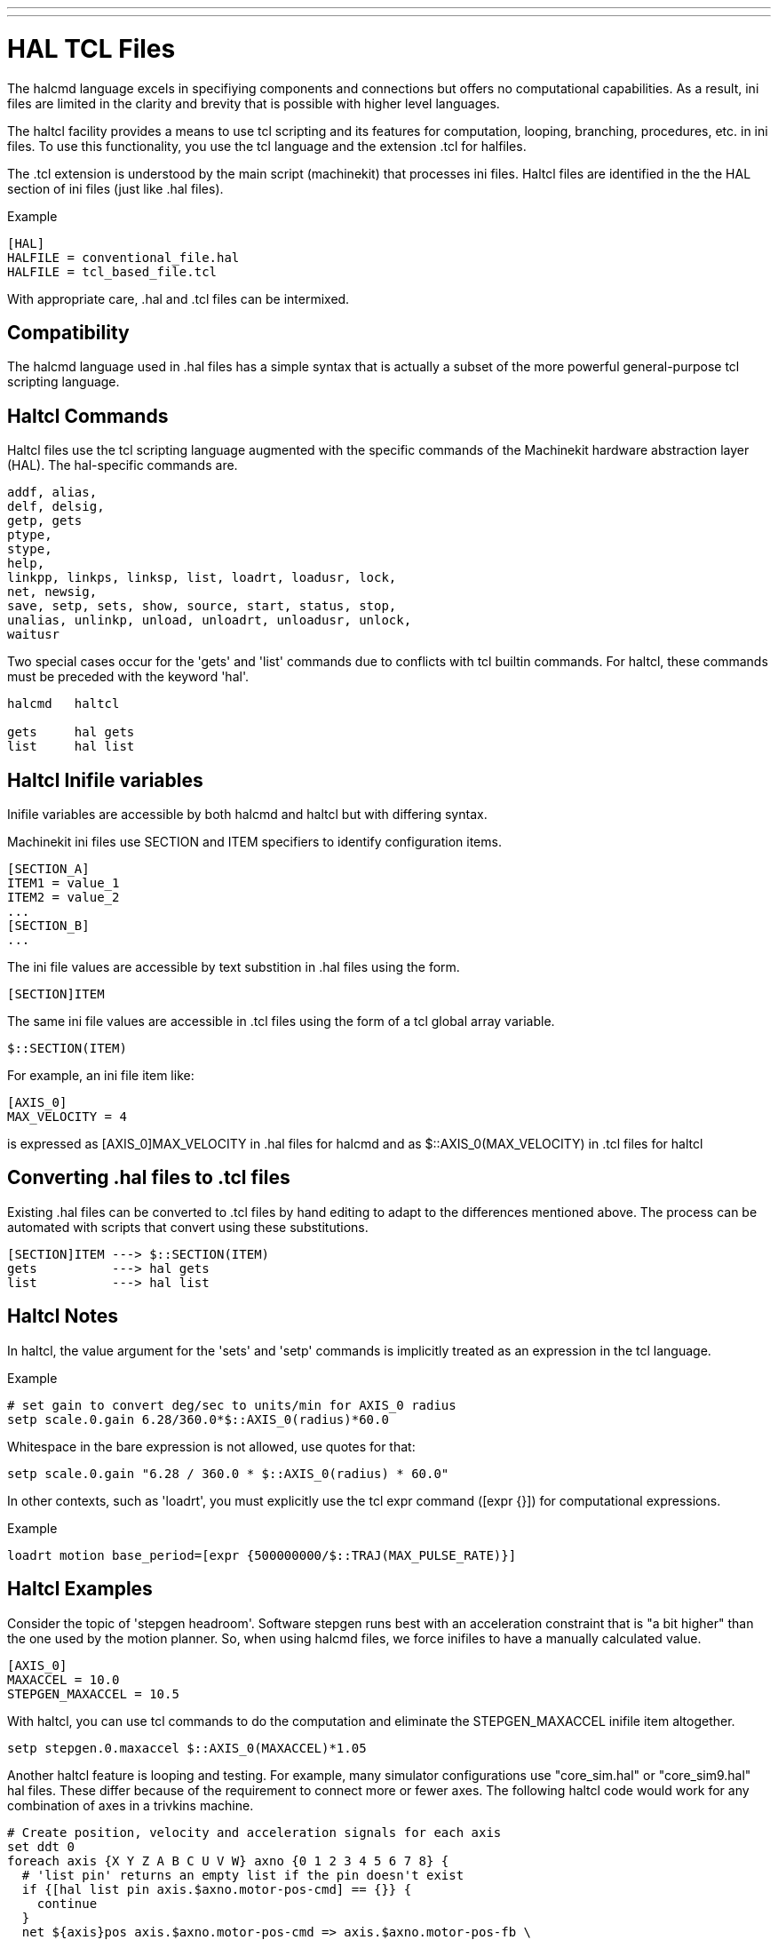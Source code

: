 ---
---

:skip-front-matter:

= HAL TCL Files
:toc:
[[cha:hal-tcl]] (((HAL TCL Files)))

The halcmd language excels in specifiying components and connections but
offers no computational capabilities.  As a result, ini files are limited in
the clarity and brevity that is possible with higher level languages.

The haltcl facility provides a means to use tcl scripting and its features for
computation, looping, branching, procedures, etc. in ini files.  To use this
functionality, you use the tcl language and the extension .tcl for halfiles.

The .tcl extension is understood by the main script (machinekit) that processes
ini files.  Haltcl files are identified in the the HAL section of ini files
(just like .hal files).

.Example
[source]
----
[HAL]
HALFILE = conventional_file.hal
HALFILE = tcl_based_file.tcl
----

With appropriate care, .hal and .tcl files can be intermixed.

== Compatibility

The halcmd language used in .hal files has a simple syntax that is actually a
subset of the more powerful general-purpose tcl scripting language.


== Haltcl Commands

Haltcl files use the tcl scripting language augmented with the specific
commands of the Machinekit hardware abstraction layer (HAL).  The hal-specific
commands are.

....
addf, alias,
delf, delsig,
getp, gets
ptype,
stype,
help,
linkpp, linkps, linksp, list, loadrt, loadusr, lock,
net, newsig,
save, setp, sets, show, source, start, status, stop,
unalias, unlinkp, unload, unloadrt, unloadusr, unlock,
waitusr
....

Two special cases occur for the 'gets' and 'list' commands due to
conflicts with tcl builtin commands.  For haltcl, these
commands must be preceded with the keyword 'hal'.

....
halcmd   haltcl

gets     hal gets
list     hal list
....


== Haltcl Inifile variables

Inifile variables are accessible by both halcmd and haltcl but with
differing syntax.

Machinekit ini files use SECTION and ITEM specifiers to identify
configuration items.

[source]
----
[SECTION_A]
ITEM1 = value_1
ITEM2 = value_2
...
[SECTION_B]
...
----

The ini file values are accessible by text substition in .hal files using the
form.

[source]
----
[SECTION]ITEM
----

The same ini file values are accessible in .tcl files using the form of a tcl
global array variable.

[source]
----
$::SECTION(ITEM)
----

For example, an ini file item like:

[source]
----
[AXIS_0]
MAX_VELOCITY = 4
----

is expressed as   [AXIS_0]MAX_VELOCITY  in .hal files for halcmd
and as          $::AXIS_0(MAX_VELOCITY) in .tcl files for haltcl

== Converting .hal files to .tcl files

Existing .hal files can be converted to .tcl files by hand editing to adapt to
the differences mentioned above.  The process can be automated with scripts
that convert using these substitutions.

[source]
----
[SECTION]ITEM ---> $::SECTION(ITEM)
gets          ---> hal gets
list          ---> hal list
----

== Haltcl Notes

In haltcl, the value argument for the 'sets' and 'setp' commands
is implicitly treated as an expression in the tcl language. 

.Example
[source]
----
# set gain to convert deg/sec to units/min for AXIS_0 radius
setp scale.0.gain 6.28/360.0*$::AXIS_0(radius)*60.0
----

Whitespace in the bare expression is not allowed, use quotes
for that:

[source]
----
setp scale.0.gain "6.28 / 360.0 * $::AXIS_0(radius) * 60.0"
----

In other contexts, such as 'loadrt', you must explicitly use
the tcl expr command ([expr {}]) for computational expressions.

.Example
[source]
----
loadrt motion base_period=[expr {500000000/$::TRAJ(MAX_PULSE_RATE)}]
----

== Haltcl Examples

Consider the topic of 'stepgen headroom'.  Software stepgen runs best with an
acceleration constraint that is "a bit higher" than the one used by the motion
planner.  So, when using halcmd files, we force inifiles to have a manually
calculated value.

[source]
----
[AXIS_0]
MAXACCEL = 10.0
STEPGEN_MAXACCEL = 10.5
----

With haltcl, you can use tcl commands to do the computation and
eliminate the STEPGEN_MAXACCEL inifile item altogether.

[source]
----
setp stepgen.0.maxaccel $::AXIS_0(MAXACCEL)*1.05
----

Another haltcl feature is looping and testing.  For example, many simulator
configurations use "core_sim.hal" or "core_sim9.hal" hal files.  These differ
because of the requirement to connect more or fewer axes.  The following haltcl
code would work for any combination of axes in a trivkins machine.

[source]
----
# Create position, velocity and acceleration signals for each axis
set ddt 0
foreach axis {X Y Z A B C U V W} axno {0 1 2 3 4 5 6 7 8} {
  # 'list pin' returns an empty list if the pin doesn't exist
  if {[hal list pin axis.$axno.motor-pos-cmd] == {}} {
    continue
  }
  net ${axis}pos axis.$axno.motor-pos-cmd => axis.$axno.motor-pos-fb \
                                          => ddt.$ddt.in
  net ${axis}vel <= ddt.$ddt.out
  incr ddt
  net ${axis}vel => ddt.$ddt.in
  net ${axis}acc <= ddt.$ddt.out
  incr ddt
}
puts [show sig *vel]
puts [show sig *acc]
----

== Haltcl Interactive

The halrun command recognizes haltcl files.  With the -T option,
haltcl can be run interaactively as a tcl interpreter.  This
capability is useful for testing and for standalone hal applications.

.Example
[source]
----
$ halrun -T haltclfile.tcl
----


== Haltcl Distribution Examples (sim)

The configs/sim/axis/simtcl directory includes an ini file that uses a .tcl file
to demonstrate a haltcl configuration in conjunction with the usage of
twopass processing.  The example shows the use of tcl procedures, looping, the
use of comments, and output to the terminal.
